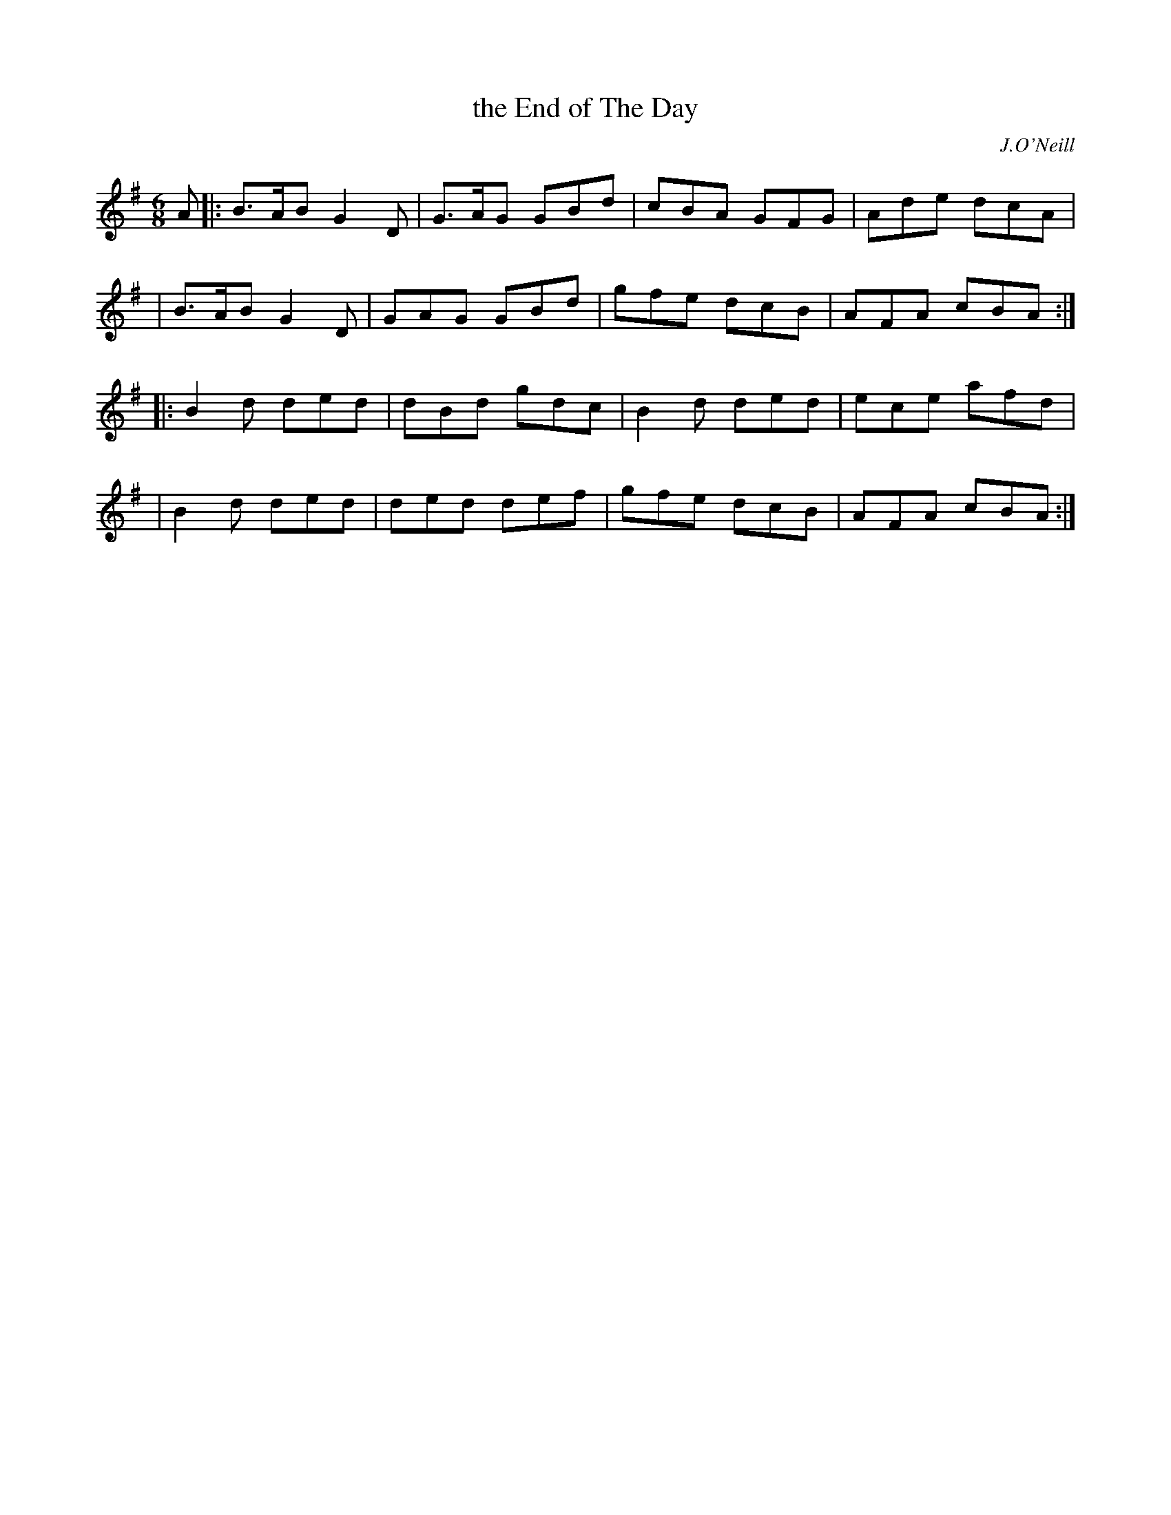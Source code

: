 X: 950
T: the End of The Day
R: jig
%S: s:4 b:16(4+4+4+4)
B: O'Neill's 1850 #950
O: J.O'Neill
Z: Tom Keays (htkeays@mailbox.syr.edu)
%abc 1.6
M: 6/8
L: 1/8
K: G
A \
|: B>AB G2D | G>AG GBd | cBA GFG | Ade dcA |
|  B>AB G2D | GAG  GBd | gfe dcB | AFA cBA :|
|: B2d ded | dBd gdc | B2d ded | ece afd |
|  B2d ded | ded def | gfe dcB | AFA cBA :|

